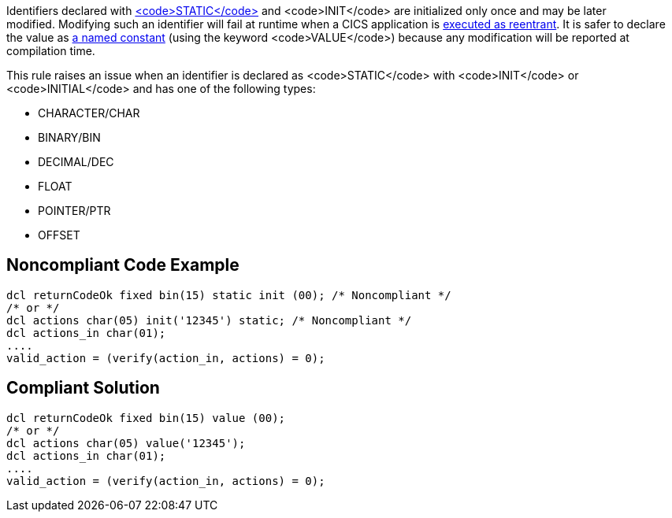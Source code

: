 Identifiers declared with https://www.ibm.com/support/knowledgecenter/en/SSY2V3_5.1.0/com.ibm.ent.pl1.zos.doc/lr/value.html[<code>STATIC</code>] and <code>INIT</code> are initialized only once and may be later modified. Modifying such an identifier will fail at runtime when a CICS application is https://www.ibm.com/support/knowledgecenter/en/SSGMGV_3.1.0/com.ibm.cics.ts31.doc/dfhp3/dfhp3r3.htm[executed as reentrant]. It is safer to declare the value as https://www.ibm.com/support/knowledgecenter/en/SSY2V3_5.1.0/com.ibm.ent.pl1.zos.doc/lr/value.html[a named constant] (using the keyword <code>VALUE</code>) because any modification will be reported at compilation time.

This rule raises an issue when an identifier is declared as <code>STATIC</code> with <code>INIT</code> or <code>INITIAL</code> and has one of the following types:

* CHARACTER/CHAR
* BINARY/BIN
* DECIMAL/DEC
* FLOAT
* POINTER/PTR
* OFFSET


== Noncompliant Code Example

----
dcl returnCodeOk fixed bin(15) static init (00); /* Noncompliant */
/* or */
dcl actions char(05) init('12345') static; /* Noncompliant */
dcl actions_in char(01);
....
valid_action = (verify(action_in, actions) = 0);
----


== Compliant Solution

----
dcl returnCodeOk fixed bin(15) value (00);
/* or */
dcl actions char(05) value('12345');
dcl actions_in char(01);
....
valid_action = (verify(action_in, actions) = 0);
----

